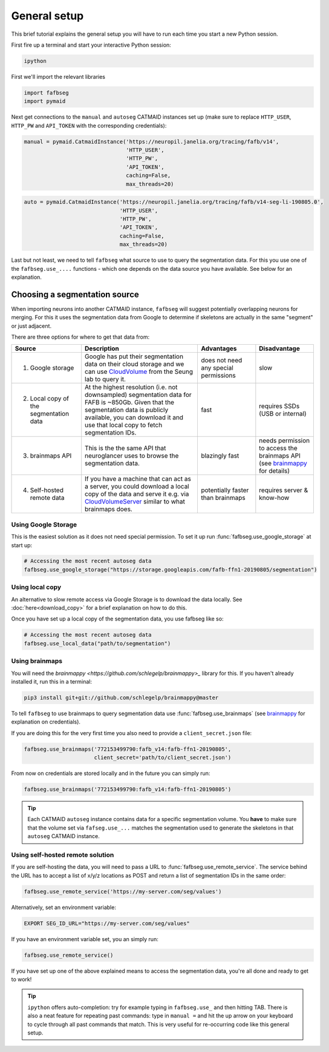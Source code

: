 .. _general_setup:

General setup
=============

This brief tutorial explains the general setup you will have to run each time
you start a new Python session.

First fire up a terminal and start your interactive Python session:

.. code-block:: bat

  ipython


First we'll import the relevant libraries

.. code-block:: python

  import fafbseg
  import pymaid

Next get connections to the ``manual`` and ``autoseg`` CATMAID instances set up
(make sure to replace ``HTTP_USER``, ``HTTP_PW`` and ``API_TOKEN`` with
the corresponding credentials):

.. code-block:: python

  manual = pymaid.CatmaidInstance('https://neuropil.janelia.org/tracing/fafb/v14',
                                  'HTTP_USER',
                                  'HTTP_PW',
                                  'API_TOKEN',
                                  caching=False,
                                  max_threads=20)

.. code-block:: python

  auto = pymaid.CatmaidInstance('https://neuropil.janelia.org/tracing/fafb/v14-seg-li-190805.0',
                                'HTTP_USER',
                                'HTTP_PW',
                                'API_TOKEN',
                                caching=False,
                                max_threads=20)

Last but not least, we need to tell ``fafbseg`` what source to use to query the
segmentation data. For this you use one of the ``fafbseg.use_....`` functions -
which one depends on the data source you have available. See below for an
explanation.                              

Choosing a segmentation source
------------------------------

When importing neurons into another CATMAID instance, ``fafbseg`` will suggest
potentially overlapping neurons for merging. For this it uses the
segmentation data from Google to determine if skeletons are actually in the same
"segment" or just adjacent.

There are three options for where to get that data from:

.. list-table::
    :widths: 12 20 10 10
    :header-rows: 1

    * - **Source**
      - **Description**
      - **Advantages**
      - **Disadvantage**
    * - 1. Google storage
      - Google has put their segmentation data on their cloud storage and we can
        use `CloudVolume <https://github.com/seung-lab/cloud-volume>`_ from the
        Seung lab to query it.
      - does not need any special permissions
      - slow
    * - 2. Local copy of the segmentation data
      - At the highest resolution (i.e. not downsampled) segmentation data for
        FAFB is ~850Gb. Given that the segmentation data is publicly available,
        you can download it and use that local copy to fetch segmentation IDs.
      - fast
      - requires SSDs (USB or internal)
    * - 3. brainmaps API
      - This is the the same API that neuroglancer uses to browse the segmentation
        data.
      - blazingly fast
      - needs permission to access the brainmaps API (see
        `brainmappy <https://github.com/schlegelp/brainmappy>`_ for details)
    * - 4. Self-hosted remote data
      - If you have a machine that can act as a server, you could download a
        local copy of the data and serve it e.g. via
        `CloudVolumeServer <https://github.com/flyconnectome/CloudVolumeServer>`_
        similar to what brainmaps does.
      - potentially faster than brainmaps
      - requires server & know-how


Using Google Storage
********************

This is the easiest solution as it does not need special permission. To set it
up run :func:`fafbseg.use_google_storage` at start up:

.. code-block:: python

  # Accessing the most recent autoseg data
  fafbseg.use_google_storage("https://storage.googleapis.com/fafb-ffn1-20190805/segmentation")


Using local copy
****************

An alternative to slow remote access via Google Storage is to download the data
locally. See :doc:`here<download_copy>` for a brief explanation on how to do
this.

Once you have set up a local copy of the segmentation data, you use fafbseg like
so:

.. code-block:: python

  # Accessing the most recent autoseg data
  fafbseg.use_local_data("path/to/segmentation")


Using brainmaps
***************

You will need the `brainmappy <https://github.com/schlegelp/brainmappy>_`
library for this. If you haven't already installed it, run this in a terminal:

.. code-block:: bat

    pip3 install git+git://github.com/schlegelp/brainmappy@master

To tell ``fafbseg`` to use brainmaps to query segmentation data use
:func:`fafbseg.use_brainmaps` (see
`brainmappy <https://github.com/schlegelp/brainmappy>`_ for explanation
on credentials).

If you are doing this for the very first time you also need to provide a
``client_secret.json`` file:

.. code-block:: python

  fafbseg.use_brainmaps('772153499790:fafb_v14:fafb-ffn1-20190805',
                        client_secret='path/to/client_secret.json')

From now on credentials are stored locally and in the future you can simply run:

.. code-block:: python

  fafbseg.use_brainmaps('772153499790:fafb_v14:fafb-ffn1-20190805')

.. tip::

    Each CATMAID ``autoseg`` instance contains data for a specific segmentation
    volume. You **have** to make sure that the volume set via
    ``fafseg.use_...`` matches the segmentation used to generate the
    skeletons in that ``autoseg`` CATMAID instance.

Using self-hosted remote solution
*********************************

If you are self-hosting the data, you will need to pass a URL
to :func:`fafbseg.use_remote_service`. The service behind the URL has to
accept a list of x/y/z locations as POST and return a list of segmentation IDs
in the same order:

.. code-block:: python

  fafbseg.use_remote_service('https://my-server.com/seg/values')

Alternatively, set an environment variable:

.. code-block:: bat

  EXPORT SEG_ID_URL="https://my-server.com/seg/values"

If you have an environment variable set, you an simply run:

.. code-block:: python

  fafbseg.use_remote_service()


If you have set up one of the above explained means to access the segmentation
data, you're all done and ready to get to work!

.. tip::

    ``ipython`` offers auto-completion: try for example typing in
    ``fafbseg.use_`` and then hitting TAB. There is also a neat feature for
    repeating past commands: type in ``manual =`` and hit the up arrow on your
    keyboard to cycle through all past commands that match. This is very useful
    for re-occurring code like this general setup.
